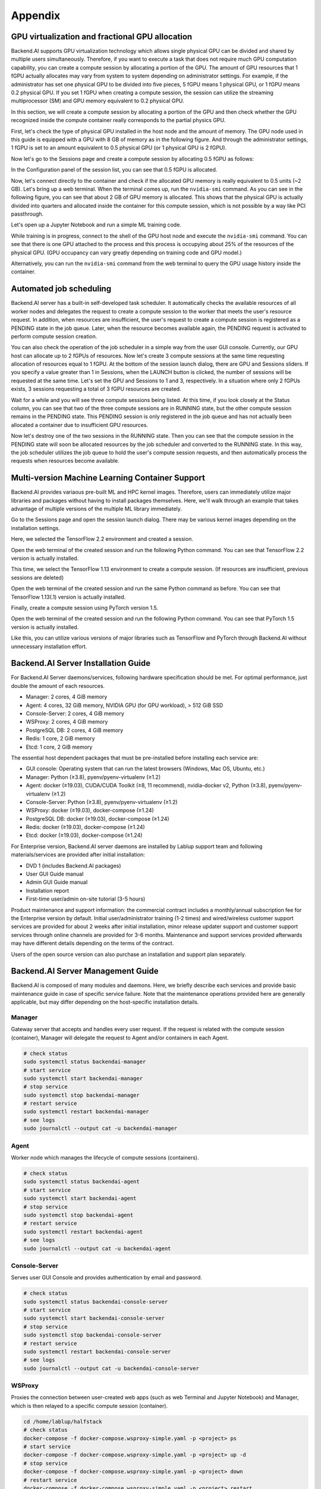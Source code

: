 ================================================
Appendix
================================================

GPU virtualization and fractional GPU allocation
------------------------------------------------

Backend.AI supports GPU virtualization technology which allows single physical
GPU can be divided and shared by multiple users simultaneously. Therefore, if
you want to execute a task that does not require much GPU computation
capability, you can create a compute session by allocating a portion of the GPU.
The amount of GPU resources that 1 fGPU actually allocates may vary from system
to system depending on administrator settings. For example, if the administrator
has set one physical GPU to be divided into five pieces, 5 fGPU means 1 physical
GPU, or 1 fGPU means 0.2 physical GPU. If you set 1 fGPU when creating a compute
session, the session can utilize the streaming multiprocessor (SM) and GPU
memory equivalent to 0.2 physical GPU.

In this section, we will create a compute session by allocating a portion of
the GPU and then check whether the GPU recognized inside the compute
container really corresponds to the partial physics GPU.

First, let's check the type of physical GPU installed in the
host node and the amount of memory. The GPU node used in this guide is equipped
with a GPU with 8 GB of memory as in the following figure. And through the
administrator settings, 1 fGPU is set to an amount equivalent to 0.5 physical
GPU (or 1 physical GPU is 2 fGPU).

.. image:: host_gpu.png
   :width: 600
   :align: center

Now let's go to the Sessions page and create a compute session by allocating 0.5
fGPU as follows:

.. image:: session_launch_dialog_with_gpu.png
   :width: 350
   :align: center

In the Configuration panel of the session list, you can see that
0.5 fGPU is allocated.

.. image:: session_list_with_gpu.png

Now, let's connect directly to the container and check if the allocated GPU
memory is really equivalent to 0.5 units (~2 GB). Let's bring up a web
terminal. When the terminal comes up, run the ``nvidia-smi`` command. As you can
see in the following figure, you can see that about 2 GB of GPU memory is
allocated. This shows that the physical GPU is actually divided into quarters and allocated inside the
container for this compute session, which is not possible by a way like PCI passthrough.

.. image:: nvidia_smi_inside_container.png
   :width: 600
   :align: center

Let's open up a Jupyter Notebook and run a simple ML training code.

.. image:: mnist_train.png

While training is in progress, connect to the shell of the GPU host node and
execute the ``nvidia-smi`` command. You can see that there is one GPU attached
to the process and this process is occupying about 25% of the resources of the
physical GPU. (GPU occupancy can vary greatly depending on training code and GPU
model.)

.. image:: host_nvidia_smi.png
   :width: 600
   :align: center

Alternatively, you can run the ``nvidia-smi`` command from the web terminal to query the GPU usage history inside the container.

Automated job scheduling
------------------------------------------------

Backend.AI server has a built-in self-developed task scheduler. It automatically
checks the available resources of all worker nodes and delegates the request to
create a compute session to the worker that meets the user's resource request.
In addition, when resources are insufficient, the user's request to create a
compute session is registered as a PENDING state in the job queue. Later, when
the resource becomes available again, the PENDING request is activated to
perform compute session creation.

You can also check the operation of the job scheduler in a simple way from the
user GUI console. Currently, our GPU host can allocate up to 2 fGPUs of
resources. Now let's create 3 compute sessions at the same time requesting
allocation of resources equal to 1 fGPU. At the bottom of the session launch
dialog, there are GPU and Sessions sliders. If you specify a value greater than
1 in Sessions, when the LAUNCH button is clicked, the number of sessions will be
requested at the same time. Let's set the GPU and Sessions to 1 and 3,
respectively. In a situation where only 2 fGPUs exists, 3 sessions requesting a
total of 3 fGPU resources are created.

.. image:: session_launch_dialog_3_sessions.png
   :width: 350
   :align: center

Wait for a while and you will see three compute sessions being listed. At this
time, if you look closely at the Status column, you can see that two of the
three compute sessions are in RUNNING state, but the other compute session
remains in the PENDING state. This PENDING session is only registered in the
job queue and has not actually been allocated a container due to insufficient
GPU resources.

.. image:: pending_session_list.png
   :width: 700
   :align: center

Now let's destroy one of the two sessions in the RUNNING state. Then you can see
that the compute session in the PENDING state will soon be allocated resources
by the job scheduler and converted to the RUNNING state. In this way, the job
scheduler utilizes the job queue to hold the user's compute session requests,
and then automatically process the requests when resources become available.

.. image:: pending_to_running.png
   :width: 700
   :align: center


Multi-version Machine Learning Container Support
-------------------------------------------------

Backend.AI provides variaous pre-built ML and HPC kernel images. Therefore,
users can immediately utilize major libraries and packages without having to
install packages themselves. Here, we'll walk through an example that takes
advantage of multiple versions of the multiple ML library immediately.

Go to the Sessions page and open the session launch dialog. There may be various
kernel images depending on the installation settings.

.. image:: various_kernel_images.png
   :width: 350
   :align: center

Here, we selected the TensorFlow 2.2 environment and created a session.

.. image:: session_launch_dialog_tf22.png
   :width: 350
   :align: center

Open the web terminal of the created session and run the following Python
command. You can see that TensorFlow 2.2 version is actually installed.

.. image:: tf22_version_print.png
   :width: 450
   :align: center

This time, we select the TensorFlow 1.13 environment to create a compute
session. (If resources are insufficient, previous sessions are deleted)

.. image:: session_launch_dialog_tf113.png
   :width: 350
   :align: center

Open the web terminal of the created session and run the same Python command as
before. You can see that TensorFlow 1.13(.1) version is actually installed.

.. image:: tf113_version_print.png
   :width: 450
   :align: center

Finally, create a compute session using PyTorch version 1.5.

.. image:: session_launch_dialog_pytorch15.png
   :width: 350
   :align: center

Open the web terminal of the created session and run the following Python
command. You can see that PyTorch 1.5 version is actually installed.

.. image:: pytorch15_version_print.png
   :width: 450
   :align: center

Like this, you can utilize various versions of major libraries such as
TensorFlow and PyTorch through Backend.AI without unnecessary installation
effort.


Backend.AI Server Installation Guide
-----------------------------------------

For Backend.AI Server daemons/services, following hardware specification should be met. For
optimal performance, just double the amount of each resources.

* Manager: 2 cores, 4 GiB memory
* Agent: 4 cores, 32 GiB memory, NVIDIA GPU (for GPU workload), > 512 GiB SSD
* Console-Server: 2 cores, 4 GiB memory
* WSProxy: 2 cores, 4 GiB memory
* PostgreSQL DB: 2 cores, 4 GiB memory
* Redis: 1 core, 2 GiB memory
* Etcd: 1 core, 2 GiB memory

The essential host dependent packages that must be pre-installed before installing
each service are:

* GUI console: Operating system that can run the latest browsers (Windows, Mac
  OS, Ubuntu, etc.)
* Manager: Python (≥3.8), pyenv/pyenv-virtualenv (≥1.2)
* Agent: docker (≥19.03), CUDA/CUDA Toolkit (≥8, 11 recommend),
  nvidia-docker v2, Python (≥3.8), pyenv/pyenv-virtualenv (≥1.2)
* Console-Server: Python (≥3.8), pyenv/pyenv-virtualenv (≥1.2)
* WSProxy: docker (≥19.03), docker-compose (≥1.24)
* PostgreSQL DB: docker (≥19.03), docker-compose (≥1.24)
* Redis: docker (≥19.03), docker-compose (≥1.24)
* Etcd: docker (≥19.03), docker-compose (≥1.24)

For Enterprise version, Backend.AI server daemons are installed by Lablup support team and following materials/services are provided after initial installation:

* DVD 1 (includes Backend.AI packages)
* User GUI Guide manual
* Admin GUI Guide manual
* Installation report
* First-time user/admin on-site tutorial (3-5 hours)

Product maintenance and support information: the commercial contract includes a
monthly/annual subscription fee for the Enterprise version by default. Initial
user/administrator training (1-2 times) and wired/wireless customer support
services are provided for about 2 weeks after initial installation, minor
release updater support and customer support services through online channels
are provided for 3-6 months. Maintenance and support services provided
afterwards may have different details depending on the terms of the contract.

Users of the open source version can also purchase an installation and support
plan separately.

Backend.AI Server Management Guide
-----------------------------------------

Backend.AI is composed of many modules and daemons. Here, we briefly describe
each services and provide basic maintenance guide in case of specific service
failure. Note that the maintenance operations provided here are generally
applicable, but may differ depending on the host-specific installation details.

Manager
^^^^^^^

Gateway server that accepts and handles every user request. If the request is
related with the compute session (container), Manager will delegate the request
to Agent and/or containers in each Agent.

.. code-block:: shell

   # check status
   sudo systemctl status backendai-manager
   # start service
   sudo systemctl start backendai-manager
   # stop service
   sudo systemctl stop backendai-manager
   # restart service
   sudo systemctl restart backendai-manager
   # see logs
   sudo journalctl --output cat -u backendai-manager

Agent
^^^^^

Worker node which manages the lifecycle of compute sessions (containers).

.. code-block:: shell

   # check status
   sudo systemctl status backendai-agent
   # start service
   sudo systemctl start backendai-agent
   # stop service
   sudo systemctl stop backendai-agent
   # restart service
   sudo systemctl restart backendai-agent
   # see logs
   sudo journalctl --output cat -u backendai-agent

Console-Server
^^^^^^^^^^^^^^

Serves user GUI Console and provides authentication by email and password.

.. code-block:: shell

   # check status
   sudo systemctl status backendai-console-server
   # start service
   sudo systemctl start backendai-console-server
   # stop service
   sudo systemctl stop backendai-console-server
   # restart service
   sudo systemctl restart backendai-console-server
   # see logs
   sudo journalctl --output cat -u backendai-console-server

WSProxy
^^^^^^^

Proxies the connection between user-created web apps (such as web Terminal and
Jupyter Notebook) and Manager, which is then relayed to a specific compute
session (container).

.. code-block:: shell

   cd /home/lablup/halfstack
   # check status
   docker-compose -f docker-compose.wsproxy-simple.yaml -p <project> ps
   # start service
   docker-compose -f docker-compose.wsproxy-simple.yaml -p <project> up -d
   # stop service
   docker-compose -f docker-compose.wsproxy-simple.yaml -p <project> down
   # restart service
   docker-compose -f docker-compose.wsproxy-simple.yaml -p <project> restart
   # see logs
   docker-compose -f docker-compose.wsproxy-simple.yaml -p <project> logs

PostgreSQL DB
^^^^^^^^^^^^^

Database for Manager.

.. code-block:: shell

   cd /home/lablup/halfstack
   # check status
   docker-compose -f docker-compose.hs.postgres.yaml -p <project> ps
   # start service
   docker-compose -f docker-compose.hs.postgres.yaml -p <project> up -d
   # stop service
   docker-compose -f docker-compose.hs.postgres.yaml -p <project> down
   # restart service
   docker-compose -f docker-compose.hs.postgres.yaml -p <project> restart
   # see logs
   docker-compose -f docker-compose.hs.postgres.yaml -p <project> logs

To back up the DB data, you can use the following commands from the DB host. The
specific commands may vary depending on the configuration.

.. code-block:: shell

   # query postgresql container's ID
   docker ps | grep halfstack-db
   # Connect to the postgresql container via bash
   docker exec -it <postgresql-container-id> bash
   # Backup DB data. PGPASSWORD may vary depending on the system configuration
   PGPASSWORD=develove pg_dumpall -U postgres > /var/lib/postgresql/backup_db_data.sql
   # Exit container
   exit

To restore the DB from the backup data, you can execute the following commands.
Specific options may vary depending on the configuration.

.. code-block:: shell

   # query postgresql container's ID
   docker ps | grep halfstack-db
   # Connect to the postgresql container via bash
   docker exec -it <postgresql-container-id> bash
   # Disconnect all connection, for safety
   psql -U postgres
   postgres=# SELECT pg_terminate_backend(pg_stat_activity.pid)
   postgres-# FROM pg_stat_activity
   postgres-# WHERE pg_stat_activity.datname = 'backend'
   postgres-# AND pid <> pg_backend_pid();
   # Ensure previous data be cleaned (to prevent overwrite)
   postgres=# DROP DATABASE backend;
   postgres=# \q
   # Restore from data
   psql -U postgres < backup_db_data.sql

Redis
^^^^^

Cache server which is used to collect per-session and per-agent usage
statistics and relays heartbeat signal from Agent to Manager. It also keeps
user's authentication information.

.. code-block:: shell

   cd /home/lablup/halfstack
   # check status
   docker-compose -f docker-compose.hs.redis.yaml -p <project> ps
   # start service
   docker-compose -f docker-compose.hs.redis.yaml -p <project> up -d
   # stop service
   docker-compose -f docker-compose.hs.redis.yaml -p <project> down
   # restart service
   docker-compose -f docker-compose.hs.redis.yaml -p <project> restart
   # see logs
   docker-compose -f docker-compose.hs.redis.yaml -p <project> logs

Usually, Redis data do not need backup since it contains temporary cached data
only, such user's login session information, per-container live stat, and etc.

Etcd
^^^^^

Config server, which contains Backend.AI system-wide configuration.

.. code-block:: shell

   cd /home/lablup/halfstack
   # check status
   docker-compose -f docker-compose.hs.etcd.yaml -p <project> ps
   # start service
   docker-compose -f docker-compose.hs.etcd.yaml -p <project> up -d
   # stop service
   docker-compose -f docker-compose.hs.etcd.yaml -p <project> down
   # restart service
   docker-compose -f docker-compose.hs.etcd.yaml -p <project> restart
   # see logs
   docker-compose -f docker-compose.hs.etcd.yaml -p <project> logs

To back up the Etcd config data used by the Manager, go to the folder where the
Manager is installed and use the following command.

.. code-block:: shell

   cd /home/lablup/manager  # paths may vary
   backend.ai mgr etcd get --prefix '' > etcd_backup.json

To restore Etcd settings from the backup data, you can run a command like this.

.. code-block:: shell

   cd /home/lablup/manager  # paths may vary
   backend.ai mgr etcd put-json '' etcd_backup.json
